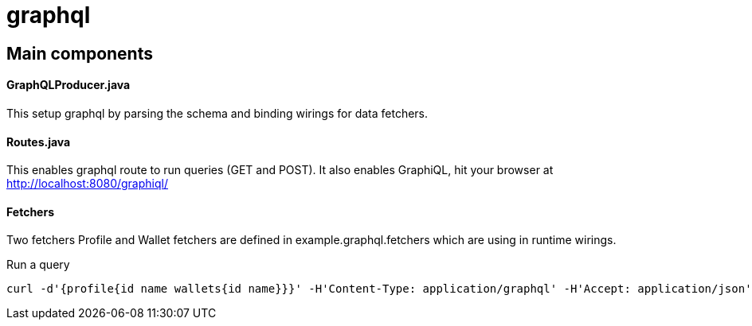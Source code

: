 = graphql =

== Main components ==

==== GraphQLProducer.java ====
This setup graphql by parsing the schema and binding wirings for data fetchers.

==== Routes.java ====

This enables graphql route to run queries (GET and POST). It also enables GraphiQL, hit your browser at http://localhost:8080/graphiql/

==== Fetchers ====

Two fetchers Profile and Wallet fetchers are defined in example.graphql.fetchers which are using in runtime wirings.

Run a query
----
curl -d'{profile{id name wallets{id name}}}' -H'Content-Type: application/graphql' -H'Accept: application/json' http://localhost:8080/graphql
----
